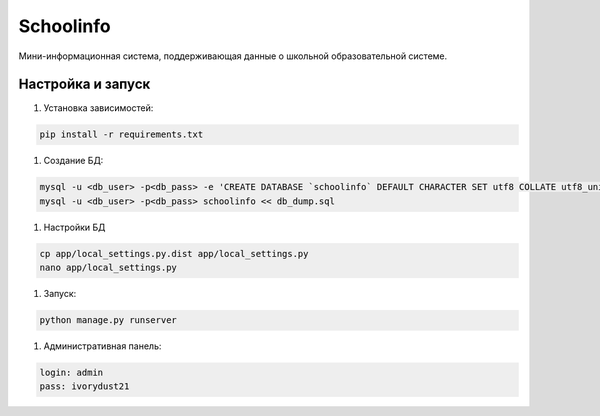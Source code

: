 =====
Schoolinfo
=====

Мини-информационная система, поддерживающая данные о школьной образовательной системе.

Настройка и запуск
-----------

#. Установка зависимостей:

.. code-block::

    pip install -r requirements.txt


#. Создание БД:

.. code-block::

    mysql -u <db_user> -p<db_pass> -e 'CREATE DATABASE `schoolinfo` DEFAULT CHARACTER SET utf8 COLLATE utf8_unicode_ci;'
    mysql -u <db_user> -p<db_pass> schoolinfo << db_dump.sql


#. Настройки БД

.. code-block::

    cp app/local_settings.py.dist app/local_settings.py
    nano app/local_settings.py


#. Запуск:

.. code-block::

    python manage.py runserver


#. Административная панель:

.. code-block::

    login: admin
    pass: ivorydust21
